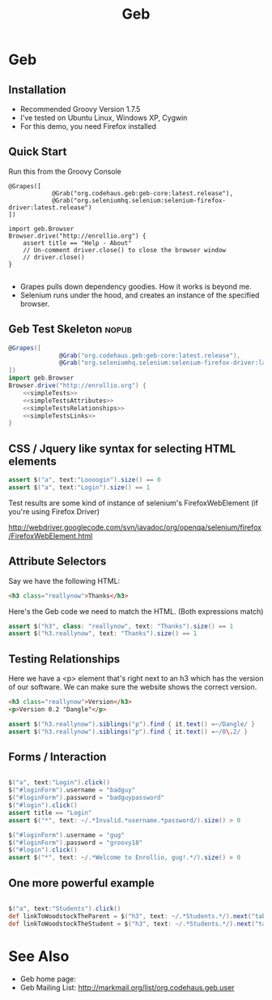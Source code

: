 #+EXPORT_EXCLUDE_TAGS: nopub
#+TITLE:Geb
* Geb
** Installation
- Recommended Groovy Version 1.7.5
- I've tested on Ubuntu Linux, Windows XP, Cygwin
- For this demo, you need Firefox installed
** Quick Start
Run this from the Groovy Console
:PROPERTIES:
:ID: a46d05d4-6d01-494d-833d-7245ccf530b9
:END:
#+BEGIN_SRC groovy #+begin_src groovy :tangle simpleTest.groovy
  @Grapes([
              @Grab("org.codehaus.geb:geb-core:latest.release"),
              @Grab("org.seleniumhq.selenium:selenium-firefox-driver:latest.release")
  ])
  
  import geb.Browser
  Browser.drive("http://enrollio.org") {
      assert title == "Help - About"
      // Un-comment driver.close() to close the browser window
      // driver.close()
  }
  
#+END_SRC

- Grapes pulls down dependency goodies.  How it works is beyond me.
- Selenium runs under the hood, and creates an instance of the specified browser.

** Geb Test Skeleton                                                 :nopub:
:PROPERTIES:
:ID: df2c04db-2a1f-40d7-9884-f44886a25ede
:END:
#+begin_src groovy :tangle advancedTest.groovy :noweb tangle
@Grapes([
              @Grab("org.codehaus.geb:geb-core:latest.release"),
              @Grab("org.seleniumhq.selenium:selenium-firefox-driver:latest.release")
])
import geb.Browser
Browser.drive("http://enrollio.org") {
    <<simpleTests>>
    <<simpleTestsAttributes>>
    <<simpleTestsRelationships>>
    <<simpleTestsLinks>>
}
#+end_src
** CSS / Jquery like syntax for selecting HTML elements
:PROPERTIES:
:ID: 812abad7-d35f-4336-af83-b62b202e0592
:END:
#+srcname: simpleTests
#+begin_src groovy :noweb tangle
assert $("a", text:"Loooogin").size() == 0
assert $("a", text:"Login").size() == 1
#+end_src

Test results are some kind of instance of selenium's FirefoxWebElement
(if you're using Firefox Driver)

http://webdriver.googlecode.com/svn/javadoc/org/openqa/selenium/firefox/FirefoxWebElement.html

** Attribute Selectors
:PROPERTIES:
:ID: 56d305d5-f9a0-4d8b-bdf4-2ef7e139d86a
:END:
Say we have the following HTML:

#+begin_src html
<h3 class="reallynow">Thanks</h3>
#+end_src

Here's the Geb code we need to match the HTML.  (Both expressions match)

#+srcname: simpleTestsAttributes
#+begin_src groovy :noweb tangle
    assert $("h3", class: "reallynow", text: "Thanks").size() == 1
    assert $("h3.reallynow", text: "Thanks").size() == 1
#+end_src

** Testing Relationships
:PROPERTIES:
:ID: 242aa226-c2a5-40eb-9fe0-8b3c78d9f636
:END:
Here we have a <p> element that's right next to an h3 which has the
version of our software.  We can make sure the website shows the
correct version.

#+begin_src html
<h3 class="reallynow">Version</h3>
<p>Version 0.2 "Dangle"</p>
#+end_src

#+srcname: simpleTestsRelationships
#+begin_src groovy :noweb tangle
assert $("h3.reallynow").siblings("p").find { it.text() =~/Dangle/ }
assert $("h3.reallynow").siblings("p").find { it.text() =~/0\.2/ }
#+end_src
** Forms / Interaction
#+srcname: loginFormTests
#+begin_src groovy :noweb tangle

$("a", text:"Login").click()
$("#loginForm").username = "badguy"
$("#loginForm").password = "badguypassword"
$("#login").click()
assert title == "Login"
assert $("*", text: ~/.*Invalid.*username.*password/).size() > 0

$("#loginForm").username = "gug"
$("#loginForm").password = "groovy18"
$("#login").click()
assert $("*", text: ~/.*Welcome to Enrollio, gug!.*/).size() > 0
#+end_src
** One more powerful example
#+srcname: powerfulExample
#+begin_src groovy :noweb tangle

$("a", text:"Students").click()
def linkToWoodstockTheParent = $("h3", text: ~/.*Students.*/).next("table").children("tr td:first a").contains("Woodstock Jackson")[0]
def linkToWoodstockTheStudent = $("h3", text: ~/.*Students.*/).next("table").children("tr td:nth-child(2) a").contains("Woodstock Jackson")[0]
#+end_src

* See Also
- Geb home page:
- Geb Mailing List: http://markmail.org/list/org.codehaus.geb.user
